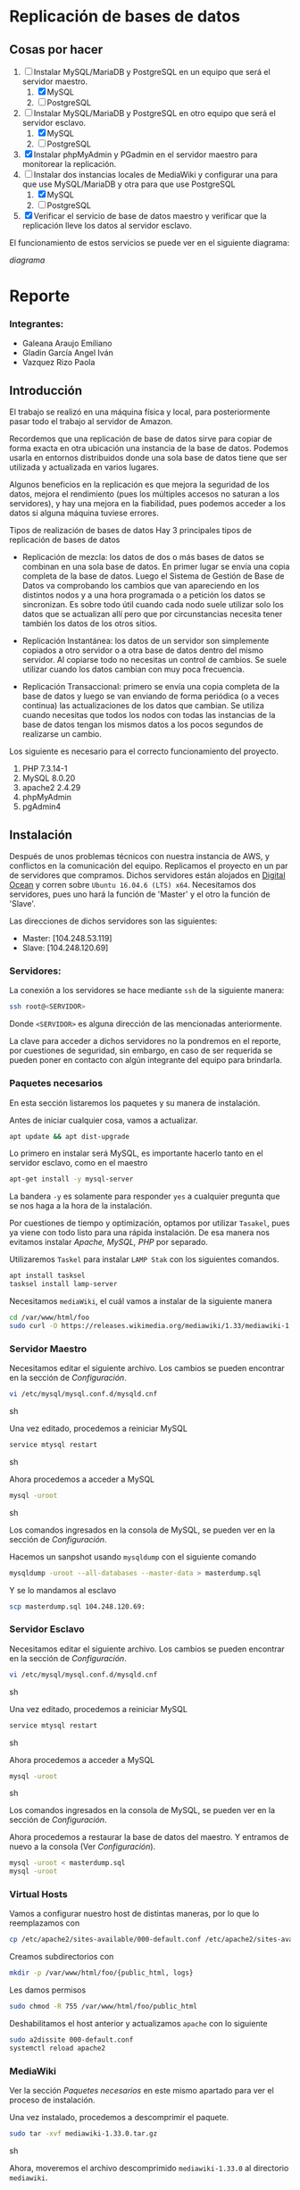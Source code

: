 * Replicación de bases de datos
** Cosas por hacer
   1. [-] Instalar MySQL/MariaDB y PostgreSQL en un equipo que será el servidor
         maestro.
      1. [X] MySQL
      2. [ ] PostgreSQL
   2. [-] Instalar MySQL/MariaDB y PostgreSQL en otro equipo que será el servidor
      esclavo.
      1. [X] MySQL
      2. [ ] PostgreSQL
   3. [X] Instalar phpMyAdmin y PGadmin en el servidor maestro para monitorear la
      replicación.
   4. [-] Instalar dos instancias locales de MediaWiki y configurar una para que
      use MySQL/MariaDB y otra para que use PostgreSQL
      1. [X] MySQL
      2. [ ] PostgreSQL
   5. [X] Verificar el servicio de base de datos maestro y verificar que la
      replicación lleve los datos al servidor esclavo.

El funcionamiento de estos servicios se puede ver en el siguiente diagrama:

[[img/diagrama.png][diagrama]]

* Reporte

*** Integrantes:
    + Galeana Araujo Emiliano
    + Gladin García Angel Iván
    + Vazquez Rizo Paola

** Introducción
   El trabajo se realizó en una máquina física y local, para posteriormente pasar
   todo el trabajo al servidor de Amazon.

   Recordemos que una replicación de base de datos sirve para copiar de forma
   exacta en otra ubicación una instancia de la base de datos. Podemos usarla en
   entornos distribuidos donde una sola base de datos tiene que ser utilizada y
   actualizada en varios lugares.

   Algunos beneficios en la replicación es que mejora la seguridad de los datos,
   mejora el rendimiento (pues los múltiples accesos no saturan a los servidores),
   y hay una mejora en la fiabilidad, pues podemos acceder a los datos si alguna
   máquina tuviese errores.

   Tipos de realización de bases de datos
   Hay 3 principales tipos de replicación de bases de datos


   + Replicación de mezcla: los datos de dos o más bases de datos se combinan en
     una sola base de datos. En primer lugar se envía una copia completa de la
     base de datos. Luego el Sistema de Gestión de Base de Datos va comprobando
     los cambios que van apareciendo en los distintos nodos y a una hora
     programada o a petición los datos se sincronizan. Es sobre todo útil cuando
     cada nodo suele utilizar solo los datos que se actualizan allí pero que por
      circunstancias necesita tener también los datos de los otros sitios.

   + Replicación Instantánea: los datos de un servidor son simplemente copiados a
     otro servidor o a otra base de datos dentro del mismo servidor. Al copiarse
     todo no necesitas un control de cambios. Se suele utilizar cuando los datos
     cambian con  muy poca frecuencia.

   + Replicación Transaccional: primero se envía una copia completa de la base de
     datos y luego se van enviando de forma periódica (o a veces continua) las
     actualizaciones de los datos que cambian. Se utiliza cuando necesitas que
     todos los nodos con todas las instancias de la base de datos tengan los
     mismos datos a los pocos segundos de realizarse un cambio.
   

   Los siguiente es necesario para el correcto funcionamiento del proyecto.
   1. PHP 7.3.14-1
   2. MySQL 8.0.20
   3. apache2 2.4.29
   4. phpMyAdmin
   5. pgAdmin4

** Instalación
   Después de unos problemas técnicos con nuestra instancia de AWS, y conflictos
   en la comunicación del equipo. Replicamos el proyecto en un par de  servidores
   que compramos. Dichos servidores están alojados en [[https://www.digitalocean.com/][Digital Ocean]] y corren 
   sobre =Ubuntu 16.04.6 (LTS) x64=. Necesitamos dos servidores, pues uno hará la
   función de 'Master' y el otro la función de 'Slave'.

   Las direcciones de dichos servidores son las siguientes:
   
   + Master: [104.248.53.119]
   + Slave:  [104.248.120.69]

*** Servidores:

    La conexión a los servidores se hace mediante =ssh= de la siguiente manera:
    
    #+begin_src sh :exports code
    ssh root@<SERVIDOR>
    #+end_src

    Donde =<SERVIDOR>= es alguna dirección de las mencionadas anteriormente.

    La clave para acceder a dichos servidores no la pondremos en el reporte, por
    cuestiones de seguridad, sin embargo, en caso de ser requerida se pueden 
    poner en contacto con algún integrante del equipo para brindarla.

*** Paquetes necesarios

    En esta sección listaremos los paquetes y su manera de instalación.

    Antes de iniciar cualquier cosa, vamos a actualizar.

    #+begin_src sh :exports code
    apt update && apt dist-upgrade
    #+end_src
    
    Lo primero en instalar será MySQL, es importante hacerlo tanto en el servidor
    esclavo, como en el maestro
    
    #+begin_src sh :exports code
    apt-get install -y mysql-server
    #+end_src

    La bandera =-y= es solamente para responder =yes= a cualquier pregunta que se
    nos haga a la hora de la instalación.


    Por cuestiones de tiempo y optimización, optamos por utilizar =Tasakel=, 
    pues ya viene con todo listo para una rápida instalación. De esa manera nos
    evitamos instalar /Apache, MySQL, PHP/ por separado. 
    
    Utilizaremos =Taskel= para instalar =LAMP Stak= con los siguientes comandos.

    #+begin_src sh :exports code
    apt install tasksel
    tasksel install lamp-server
    #+end_src

    Necesitamos =mediaWiki=, el cuál vamos a instalar de la siguiente manera

    #+begin_src sh :exports code
    cd /var/www/html/foo
    sudo curl -O https://releases.wikimedia.org/mediawiki/1.33/mediawiki-1.33.0.tar.gz
    #+end_src

*** Servidor Maestro

    Necesitamos editar el siguiente archivo. Los cambios se pueden encontrar en 
    la sección de /Configuración/.

    #+begin_src sh :exports code
    vi /etc/mysql/mysql.conf.d/mysqld.cnf
    #+end_src sh

    Una vez editado, procedemos a reiniciar MySQL

    #+begin_src sh :exports code
    service mtysql restart
    #+end_src sh

    Ahora procedemos a acceder a MySQL

    #+begin_src sh :exports code
    mysql -uroot
    #+end_src sh

    Los comandos ingresados en la consola de MySQL, se pueden ver en la sección
    de /Configuración/.

    Hacemos un sanpshot usando  =mysqldump= con el siguiente comando

   #+begin_src sh :exports code
   mysqldump -uroot --all-databases --master-data > masterdump.sql
   #+end_src

   Y se lo mandamos al esclavo

   #+begin_src sh :exports code
   scp masterdump.sql 104.248.120.69:
   #+end_src

*** Servidor Esclavo
    Necesitamos editar el siguiente archivo. Los cambios se pueden encontrar en 
    la sección de /Configuración/.

    #+begin_src sh :exports code
    vi /etc/mysql/mysql.conf.d/mysqld.cnf
    #+end_src sh
    
    Una vez editado, procedemos a reiniciar MySQL

    #+begin_src sh :exports code
    service mtysql restart
    #+end_src sh

    Ahora procedemos a acceder a MySQL

    #+begin_src sh :exports code
    mysql -uroot
    #+end_src sh

    Los comandos ingresados en la consola de MySQL, se pueden ver en la sección
    de /Configuración/.

    Ahora procedemos a restaurar la base de datos del maestro. Y entramos de 
    nuevo a la consola (Ver /Configuración/).

    #+begin_src sh :exports code
    mysql -uroot < masterdump.sql
    mysql -uroot
    #+end_src

*** Virtual Hosts
    
    Vamos a configurar nuestro host de distintas maneras, por lo que lo 
    reemplazamos con

    #+begin_src sh :exports code
    cp /etc/apache2/sites-available/000-default.conf /etc/apache2/sites-available/foo.conf
    #+end_src

    Creamos subdirectorios con

    #+begin_src sh :exports code
    mkdir -p /var/www/html/foo/{public_html, logs}
    #+end_src

    Les damos permisos

    #+begin_src sh :exports code
    sudo chmod -R 755 /var/www/html/foo/public_html
    #+end_src

    Deshabilitamos el host anterior y actualizamos =apache= con lo siguiente

    #+begin_src sh :exports code
    sudo a2dissite 000-default.conf
    systemctl reload apache2
    #+end_src

*** MediaWiki
    
    Ver la sección /Paquetes necesarios/ en este mismo apartado para ver el 
    proceso de instalación.

    Una vez instalado, procedemos a descomprimir el paquete.

    #+begin_src sh :exports code
    sudo tar -xvf mediawiki-1.33.0.tar.gz
    #+end_src sh

    Ahora, moveremos el archivo descomprimido =mediawiki-1.33.0= al directorio 
    =mediawiki=.

    #+begin_src sh :exports code
    sudo mv mediawiki-1.33.0/ public_html/mediawiki/
    #+end_src sh

    Como MediaWiki tiene que comunicarse con una base de datos para guardar la
    información, vamos a crear una. (Ver /Configuración de MediaWiki/).


** Configuracion
   
*** Instalación
    En general para cualquier cosa que descarguemos sirve el comando

    #+begin_src sh :exports code
    sudo apt-get install <paquete>
    #+end_src sh

    =mediaWiki= se va a instalar con el siguiente comando.
    #+begin_src sh :exports code
    sudo curl -O https://releases.wikimedia.org/mediawiki/1.33/mediawiki-1.33.0.tar.gz    
    #+end_src sh    

*** Configuración de 'Master'

    En el archivo =/etc/mysql/mysql.conf.d/mysqld.cnf= vamos a modificar el 
    =bind-address=, por lo que basta con encontrar dicha línea y escribir lo 
    siguiente.

    #+begin_src sh :exports code
    bind-address          = 104.248.53.119
    #+end_src sh

    En el mismo archivo, también tenemos que descomentar las líneas de
    =server-id= y =log-bin=.

**** Consola de MySQL

     Lo primero es crear un usuario:

     #+begin_src sh :exports code
     create user 'repl'@'%' identified by 'slavepassword';
     #+end_src sh

     El siguiente comando es para crear la replicación

     #+begin_src sh :exports code
     grant replication slave on *.* to 'repl'@'%';
     #+end_src sh
    
     Para probar lo hecho anteriormente
     Creamos la base de datos.

     #+begin_src sh :exports code
     create database pets;
     create database pets.cats (name varchar(20));
     insert into pets.cats values ('fluffy');
     select * from pets.cats;
     exit
     #+end_src

*** Configuración de 'Slave'

    En el archivo =/etc/mysql/mysql.conf.d/mysqld.cnf= vamos a modificar el 
    =bind-address=, por lo que basta con encontrar dicha línea y escribir lo 
    siguiente.
    
    #+begin_src sh :exports code
    bind-address          = 104.248.53.119
    #+end_src sh

    En el mismo archivo, también tenemos que descomentar las líneas de
    =server-id= y =log-bin=. El =server-id= tiene que quedar de la siguiente
    manera.

    #+begin_src sh :exports code
    server-id             = 2
    #+end_src sh    

**** Consola de MySQL
     
     Lo siguiente es para ligar al esclavo con el maestro.

    #+begin_src sh :exports code
    CHANGE MASTER TO
    MASTER_HOST='104.248.53.119',
    MASTER_USER='repl',
    MASTER_PASSWORD='slavepassword';
    exit
    #+end_src

     Con los siguientes comandos vamos a restaurar la base de datos del maestro.

    #+begin_src sh :exports code
    start slave;
    #+end_src
    
    Podemos ver el estado con el siguiente comando

    #+begin_src sh :exports code
    show slave status\G;
    #+end_src
    
    Y verificar que en efecto, la replicación está lista.

*** Configuración de 'MediaWiki'

    Antes de configurar MediaWiki como tal, vamos a crear una base de datos.

    #+begin_src sh :exports code
    sudo mysql -u root -p
    #+end_src sh

    Ahora creamos una base de datos y un usuario. la base de datos llevará por 
    nombre =my_wiki=, el usuario será =media_wiki= y la contraseña no la 
    pondremos, pero en caso de requerirla, de nuevo, se puede contactar a 
    cualquier miembro del equipo.

    #+begin_src sh :exports code
    CREATE DATABASE my_wiki;
    CREATE USER 'media_wiki'@'localhost' IDENTIFIED BY 'password';
    GRANT ALL ON my_wiki.* TO 'media_wiki'@'localhost' IDENTIFIED BY 'password';
    #+end_src sh
    
    Una vez hecho lo anterior, ahora si, procedemos a configurar =mediaWiki=.

    Vamos a ir a la url =foo/mediawiki/= y ahí encontraremos un link con la 
    leyenda: =Please set up the wiki first=, vamos a seleccionar el nombre de la 
    base y la contraseña que definimos anteriormente. Una vez terminada la 
    configuración =mediaWiki= va a crear un archivo (=LocalSettings.php=), el 
    cual contiene las configuraciones de la instalación. 

    Como último paso, vamos a mover el arhivo antes mencionado y le vamos a 
    restringir el acceso de la siguiente manera.

    #+begin_src sh :exports code
    mv LocalSettings.php /var/www/html/foo/public_html/mediawiki
    sudo chmod 700 /var/www/html/example.com/public_html/media/wiki/LocalSettings.php
    #+end_src sh

    La contraseña de =mediaWiki= no la pondremos en este reporte, pero de nuevo,
    de ser requerida, cualquier miembro del equipo puede brindarla.

*** 

** Errores frecuentes.
   El mayor error que tuvimos (Que fue nuestra culpa) fue que no recordábamos el
   passphrase para conectarnos, pero revisando nuestras conversaciones, lo
   pudimos recuperar y ya logramos acceder al servidor.

   Otro error que tuvimos fue al momento de hacerlo en nuestra computadora, pues
   las versiones de php y phpMyAdmin tenían conflictos, con un vistazo en
   internet pudimos solucionarlo, aparte de que a algunos de nosotros ya nos
   había ocurrido algo parecido en otra materia.



